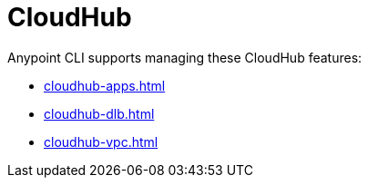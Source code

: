 = CloudHub

Anypoint CLI supports managing these CloudHub features:

* xref:cloudhub-apps.adoc[]
* xref:cloudhub-dlb.adoc[]
* xref:cloudhub-vpc.adoc[]


